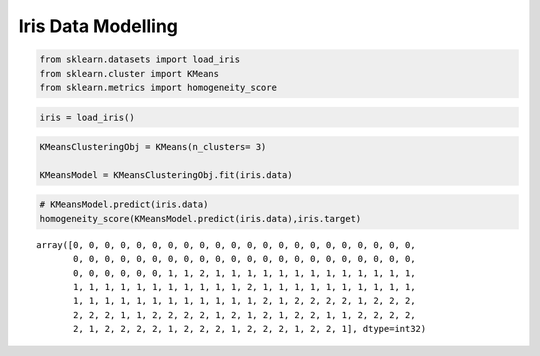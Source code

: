 Iris Data Modelling
===================

.. code:: ipython3

    from sklearn.datasets import load_iris
    from sklearn.cluster import KMeans
    from sklearn.metrics import homogeneity_score

.. code:: ipython3

    iris = load_iris()

.. code:: ipython3

    KMeansClusteringObj = KMeans(n_clusters= 3)
    
    KMeansModel = KMeansClusteringObj.fit(iris.data)

.. code:: ipython3

    
    # KMeansModel.predict(iris.data)
    homogeneity_score(KMeansModel.predict(iris.data),iris.target)




.. parsed-literal::

    array([0, 0, 0, 0, 0, 0, 0, 0, 0, 0, 0, 0, 0, 0, 0, 0, 0, 0, 0, 0, 0, 0,
           0, 0, 0, 0, 0, 0, 0, 0, 0, 0, 0, 0, 0, 0, 0, 0, 0, 0, 0, 0, 0, 0,
           0, 0, 0, 0, 0, 0, 1, 1, 2, 1, 1, 1, 1, 1, 1, 1, 1, 1, 1, 1, 1, 1,
           1, 1, 1, 1, 1, 1, 1, 1, 1, 1, 1, 2, 1, 1, 1, 1, 1, 1, 1, 1, 1, 1,
           1, 1, 1, 1, 1, 1, 1, 1, 1, 1, 1, 1, 2, 1, 2, 2, 2, 2, 1, 2, 2, 2,
           2, 2, 2, 1, 1, 2, 2, 2, 2, 1, 2, 1, 2, 1, 2, 2, 1, 1, 2, 2, 2, 2,
           2, 1, 2, 2, 2, 2, 1, 2, 2, 2, 1, 2, 2, 2, 1, 2, 2, 1], dtype=int32)


